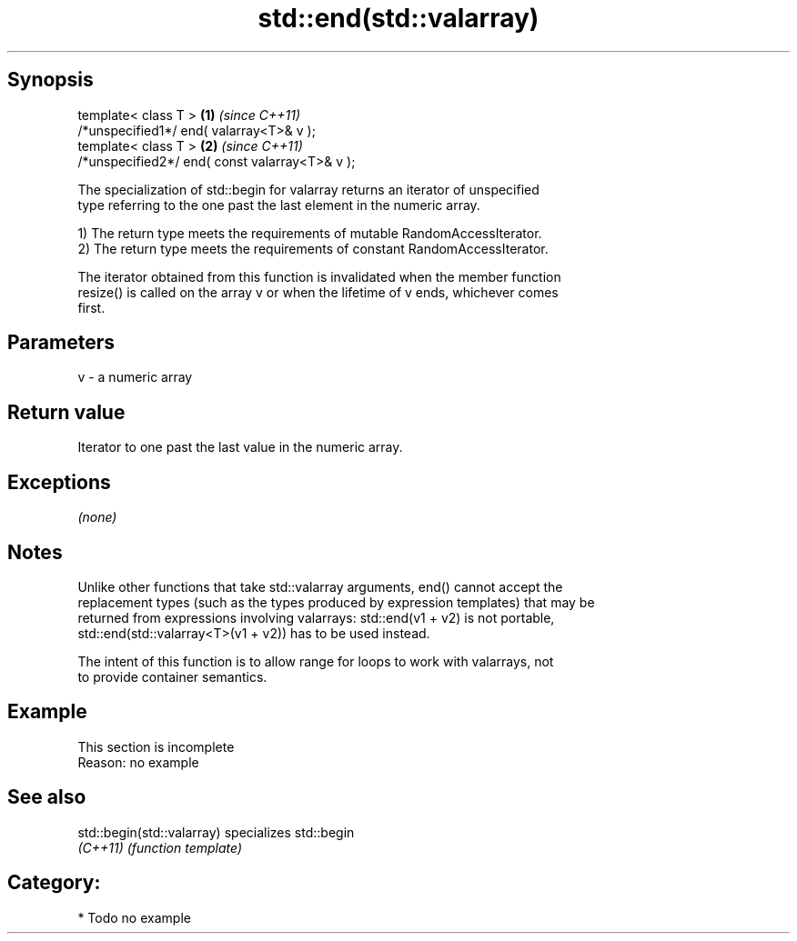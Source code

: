 .TH std::end(std::valarray) 3 "Jun 28 2014" "2.0 | http://cppreference.com" "C++ Standard Libary"
.SH Synopsis
   template< class T >                           \fB(1)\fP \fI(since C++11)\fP
   /*unspecified1*/ end( valarray<T>& v );
   template< class T >                           \fB(2)\fP \fI(since C++11)\fP
   /*unspecified2*/ end( const valarray<T>& v );

   The specialization of std::begin for valarray returns an iterator of unspecified
   type referring to the one past the last element in the numeric array.

   1) The return type meets the requirements of mutable RandomAccessIterator.
   2) The return type meets the requirements of constant RandomAccessIterator.

   The iterator obtained from this function is invalidated when the member function
   resize() is called on the array v or when the lifetime of v ends, whichever comes
   first.

.SH Parameters

   v - a numeric array

.SH Return value

   Iterator to one past the last value in the numeric array.

.SH Exceptions

   \fI(none)\fP

.SH Notes

   Unlike other functions that take std::valarray arguments, end() cannot accept the
   replacement types (such as the types produced by expression templates) that may be
   returned from expressions involving valarrays: std::end(v1 + v2) is not portable,
   std::end(std::valarray<T>(v1 + v2)) has to be used instead.

   The intent of this function is to allow range for loops to work with valarrays, not
   to provide container semantics.

.SH Example

    This section is incomplete
    Reason: no example

.SH See also

   std::begin(std::valarray) specializes std::begin
   \fI(C++11)\fP                   \fI(function template)\fP 

.SH Category:

     * Todo no example
